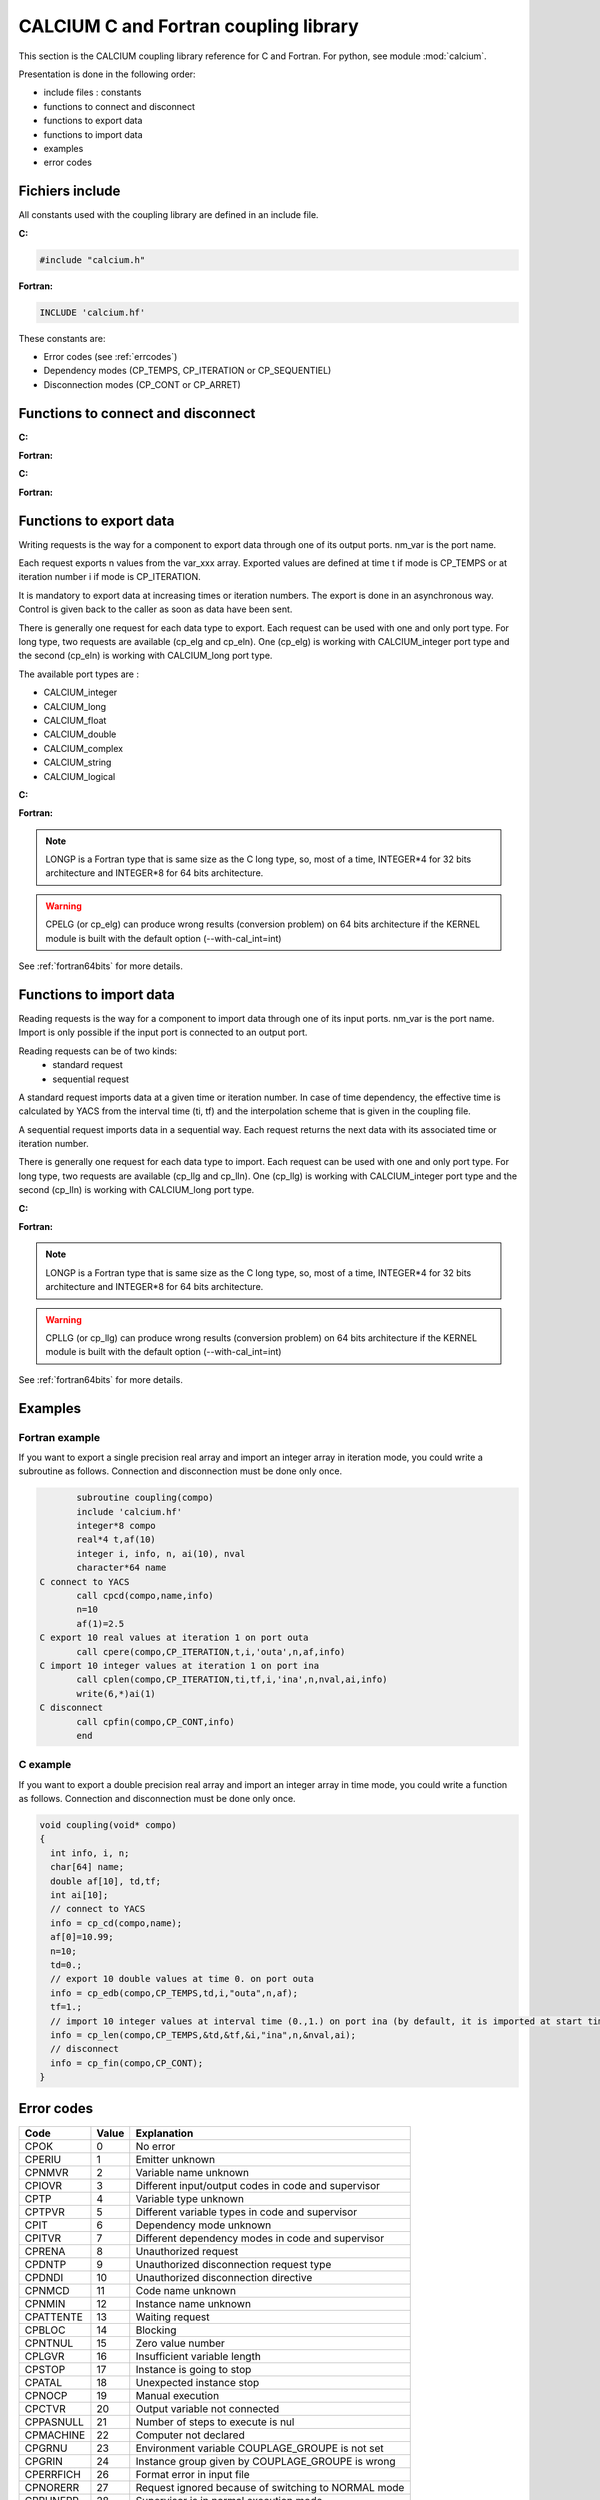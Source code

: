 
.. _calciumlib:

==========================================================
CALCIUM C and Fortran coupling library
==========================================================
This section is the CALCIUM coupling library reference for C and Fortran.
For python, see module :mod:`calcium`.

Presentation is done in the following order:

- include files : constants
- functions to connect and disconnect
- functions to export data
- functions to import data
- examples
- error codes

Fichiers include
====================
All constants used with the coupling library are defined in an include file.

**C:**

.. code-block:: c

   #include "calcium.h"

**Fortran:**

.. code-block:: fortran

   INCLUDE 'calcium.hf'

These constants are:

- Error codes (see :ref:`errcodes`)
- Dependency modes (CP_TEMPS, CP_ITERATION or CP_SEQUENTIEL)
- Disconnection modes (CP_CONT or CP_ARRET)


Functions to connect and disconnect
===============================================

**C:**

.. cfunction:: int info = cp_cd(long *compo, char *instance_name)

   Initialize the connection with YACS.

**Fortran:**

.. function:: call cpcd(compo, instance_name, info)

   :param compo: component address
   :type compo: long
   :param instance_name: instance name given by YACS
   :type instance_name: 64 characters string, output
   :param info: error code (possible codes: CPMACHINE)
   :type info: int, return


**C:**

.. cfunction:: int info = cp_fin(long *compo, int directive)

   Close the connection with YACS.

**Fortran:**

.. function:: call cpfin(compo, directive, info)

   :param compo: component address
   :type compo: long
   :param directive: indicate how variables will be handled after disconnection. If directive = CP_CONT,
     variables produced by this component are defined constant beyond the last time or iteration number. If
     directive = CP_ARRET, variables are not defined beyond the last step.
   :type directive: int
   :param info: error code (possible codes: CPDNDI)
   :type info: int, return


Functions to export data
===============================
Writing requests is the way for a component to export data through one of its
output ports. nm_var is the port name.

Each request exports n values from the var_xxx array. Exported values are defined 
at time t if mode is CP_TEMPS or at iteration number i if mode is CP_ITERATION.

It is mandatory to export data at increasing times or iteration numbers.
The export is done in an asynchronous way. Control is given back to the caller as
soon as data have been sent.

There is generally one request for each data type to export. Each request can be used with one and only port type.
For long type, two requests are available (cp_elg and cp_eln). One (cp_elg) is working with CALCIUM_integer port type
and the second (cp_eln) is working with CALCIUM_long port type.

The available port types are :

- CALCIUM_integer
- CALCIUM_long
- CALCIUM_float
- CALCIUM_double
- CALCIUM_complex
- CALCIUM_string
- CALCIUM_logical
 
**C:**

.. cfunction:: int info = cp_ere(long *compo, int dep, float t, int i, char *nm_var, int n, float *var_real)

        for single precision floating point values (C float type and CALCIUM_float port type)
.. cfunction:: int info = cp_edb(long *compo, int dep, double td, int i, char *nm_var, int n, double *var_double)

        for double precision floating point values (C double type and CALCIUM_double port type)
.. cfunction:: int info = cp_ecp(long *compo, int dep, float t, int i, char *nm_var, int n, float *var_complex)

        for complex values (C float type and CALCIUM_complex port type)
.. cfunction:: int info = cp_een(long *compo, int dep, float t, int i, char *nm_var, int n, int *var_integer)

        for integer values (C int type and CALCIUM_integer port type)
.. cfunction:: int info = cp_elg(long *compo, int dep, float t, int i, char *nm_var, int n, long *var_long)

        for integer values (C long type and CALCIUM_integer port type)
.. cfunction:: int info = cp_eln(long *compo, int dep, float t, int i, char *nm_var, int n, long *var_long)

        for integer values (C long type and CALCIUM_long port type)
.. cfunction:: int info = cp_elo(long *compo, int dep, float t, int i, char *nm_var, int n, int *var_boolean)

        for boolean values (C int type and CALCIUM_logical port type)
.. cfunction:: int info = cp_ech(long *compo, int dep, float t, int i, char *nm_var, int n, char **var_string, int strSize)

        for string values (C char* type and CALCIUM_string port type)

**Fortran:**

.. function:: CALL CPERE(LONGP compo, INTEGER dep, REAL*4 t,  INTEGER i, nm_var, INTEGER n, REAL*4 var_real,       INTEGER info)
.. function:: CALL CPEDB(LONGP compo, INTEGER dep, REAL*8 td, INTEGER i, nm_var, INTEGER n, REAL*8 var_double,     INTEGER info)
.. function:: CALL CPECP(LONGP compo, INTEGER dep, REAL*4 t,  INTEGER i, nm_var, INTEGER n, REAL*4 var_complex,    INTEGER info)
.. function:: CALL CPEEN(LONGP compo, INTEGER dep, REAL*4 t,  INTEGER i, nm_var, INTEGER n, INTEGER var_integer,   INTEGER info)
.. function:: CALL CPELG(LONGP compo, INTEGER dep, REAL*4 t,  INTEGER i, nm_var, INTEGER n, INTEGER*8 var_long,    INTEGER info)

               can only be used on 64 bits architecture.
.. function:: CALL CPELN(LONGP compo, INTEGER dep, REAL*4 t,  INTEGER i, nm_var, INTEGER n, INTEGER*8 var_long,    INTEGER info)

               can only be used on 64 bits architecture.
.. function:: CALL CPEIN(LONGP compo, INTEGER dep, REAL*4 t,  INTEGER i, nm_var, INTEGER n, INTEGER*4 var_int,     INTEGER info)
.. function:: CALL CPELO(LONGP compo, INTEGER dep, REAL*4 t,  INTEGER i, nm_var, INTEGER n, INTEGER*4 var_boolean, INTEGER info)
.. function:: CALL CPECH(LONGP compo, INTEGER dep, REAL*4 t,  INTEGER i, nm_var, INTEGER n, var_string,            INTEGER info)

   :param compo: component address
   :type compo: long
   :param dep: dependency type - CP_TEMPS (time dependency) or CP_ITERATION (iteration dependency)
   :type dep: int
   :param t: time value if dep=CP_TEMPS
   :type t: float
   :param td: time value if dep=CP_TEMPS
   :type td: double
   :param i: iteration number if dep=CP_ITERATION
   :type i: int
   :param nm_var: port name
   :type nm_var: string (64 characters)
   :param n: number of values to export (from var_xxx array)
   :type n: int
   :param var_real: array containing the values to export
   :type var_real: float array
   :param var_complex: array containing the values to export (array size is twice the number of complex numbers)
   :type var_complex: float array
   :param var_integer: array containing the values to export
   :type var_integer: int array
   :param var_long: array containing the values to export
   :type var_long: long array
   :param var_boolean: array containing the values to export
   :type var_boolean: int array
   :param var_string: array containing the values to export
   :type var_string: array of strings
   :param var_double: array containing the values to export
   :type var_double: double array
   :param strSize: size of strings in var_string
   :type strSize: int
   :param info: error code (possible codes: CPIT, CPITVR, CPNMVR, CPNTNULL, CPIOVR, CPTPVR or CPCTVR)
   :type info: int, return

.. note::
   LONGP is a Fortran type that is same size as the C long type, so, most of a time, INTEGER\*4 for 32 bits architecture 
   and INTEGER\*8 for 64 bits architecture.

.. warning::
   CPELG (or cp_elg) can produce wrong results (conversion problem) on 64 bits architecture if the KERNEL module is built
   with the default option (--with-cal_int=int)

See :ref:`fortran64bits` for more details.


Functions to import data
=============================
Reading requests is the way for a component to import data through one of its
input ports. nm_var is the port name. Import is only possible if the input port
is connected to an output port.

Reading requests can be of two kinds:
  - standard request
  - sequential request

A standard request imports data at a given time or iteration number. In case of time dependency, the effective time
is calculated by YACS from the interval time (ti, tf) and the interpolation scheme that is given in the coupling file.

A sequential request imports data in a sequential way. Each request returns
the next data with its associated time or iteration number.

There is generally one request for each data type to import. Each request can be used with one and only port type.
For long type, two requests are available (cp_llg and cp_lln). One (cp_llg) is working with CALCIUM_integer port type
and the second (cp_lln) is working with CALCIUM_long port type.

**C:**

.. cfunction:: int info = cp_lre(long *compo, int dep, float *ti, float *tf, int *i, char *nm_var, int len, int *n, float *var_real)
.. cfunction:: int info = cp_ldb(long *compo, int dep, double *tid, double *tfd, int *i, char *nm_var, int len, int *n, double *var_double)
.. cfunction:: int info = cp_lcp(long *compo, int dep, float *ti, float *tf, int *i, char *nm_var, int len, int *n, float *var_complex)
.. cfunction:: int info = cp_len(long *compo, int dep, float *ti, float *tf, int *i, char *nm_var, int len, int *n, int *var_integer)
.. cfunction:: int info = cp_llg(long *compo, int dep, float *ti, float *tf, int *i, char *nm_var, int len, int *n, long *var_long)
.. cfunction:: int info = cp_lln(long *compo, int dep, float *ti, float *tf, int *i, char *nm_var, int len, int *n, long *var_long)
.. cfunction:: int info = cp_llo(long *compo, int dep, float *ti, float *tf, int *i, char *nm_var, int len, int *n, int *var_boolean)
.. cfunction:: int info = cp_lch(long *compo, int dep, float *ti, float *tf, int *i, char *nm_var, int len, int *n, char **var_string, int strSize)

**Fortran:**

.. function:: CALL CPLRE(LONGP compo, INTEGER dep, REAL*4 ti,  tf, INTEGER i, nm_var, INTEGER len, INTEGER n, REAL*4 var_real,       INTEGER info)
.. function:: CALL CPLDB(LONGP compo, INTEGER dep, REAL*8 tid, tf, INTEGER i, nm_var, INTEGER len, INTEGER n, REAL*8 var_double,     INTEGER info)
.. function:: CALL CPLCP(LONGP compo, INTEGER dep, REAL*4 ti,  tf, INTEGER i, nm_var, INTEGER len, INTEGER n, REAL*4 var_complex,    INTEGER info)
.. function:: CALL CPLEN(LONGP compo, INTEGER dep, REAL*4 ti,  tf, INTEGER i, nm_var, INTEGER len, INTEGER n, INTEGER var_integer,   INTEGER info)
.. function:: CALL CPLLG(LONGP compo, INTEGER dep, REAL*4 ti,  tf, INTEGER i, nm_var, INTEGER len, INTEGER n, INTEGER*8 var_long,    INTEGER info)

               can only be used on 64 bits architecture.
.. function:: CALL CPLLN(LONGP compo, INTEGER dep, REAL*4 ti,  tf, INTEGER i, nm_var, INTEGER len, INTEGER n, INTEGER*8 var_long,    INTEGER info)

               can only be used on 64 bits architecture.
.. function:: CALL CPLIN(LONGP compo, INTEGER dep, REAL*4 ti,  tf, INTEGER i, nm_var, INTEGER len, INTEGER n, INTEGER*4 var_int,     INTEGER info)
.. function:: CALL CPLLO(LONGP compo, INTEGER dep, REAL*4 ti,  tf, INTEGER i, nm_var, INTEGER len, INTEGER n, INTEGER*4 var_boolean, INTEGER info)
.. function:: CALL CPLCH(LONGP compo, INTEGER dep, REAL*4 ti,  tf, INTEGER i, nm_var, INTEGER len, INTEGER n, var_string,            INTEGER info)

   :param compo: component address
   :type compo: long
   :param dep: dependency type - CP_TEMPS (time dependency) or CP_ITERATION (iteration dependency)
   :type dep: int
   :param ti: interval start time if dep=CP_TEMPS or associated time if dep=CP_SEQUENTIEL
   :type ti: float, inout
   :param tf: interval end time if dep=CP_TEMPS
   :type tf: float
   :param tid: interval start time if dep=CP_TEMPS or associated time if dep=CP_SEQUENTIEL
   :type tid: double, inout
   :param tfd: interval end time if dep=CP_TEMPS
   :type tfd: double
   :param i: iteration number if dep=CP_ITERATION or dep=CP_SEQUENTIEL
   :type i: int, inout
   :param nm_var: port name
   :type nm_var: string (64 characters)
   :param len: size of var_xxx array
   :type len: int
   :param n: effective number of values imported (into var_xxx array)
   :type n: int, out
   :param var_real: array containing the values imported
   :type var_real: float array, out
   :param var_complex: array containing the values imported (array size is twice the number of complex numbers)
   :type var_complex: float array, out
   :param var_integer: array containing the values imported
   :type var_integer: int array, out
   :param var_long: array containing the values imported
   :type var_long: long array, out
   :param var_boolean: array containing the values imported
   :type var_boolean: int array, out
   :param var_string: array containing the values imported
   :type var_string: array of strings (char*), out
   :param var_double: array containing the values imported
   :type var_double: double array, out
   :param strSize: size of strings in var_string
   :type strSize: int
   :param info: error code (possible codes: CPIT, CPITVR, CPNMVR, CPNTNULL, CPIOVR, CPTPVR, CPLIEN, CPATTENTE, CPLGVR or CPSTOP)
   :type info: int, return

.. note::
   LONGP is a Fortran type that is same size as the C long type, so, most of a time, INTEGER\*4 for 32 bits architecture 
   and INTEGER\*8 for 64 bits architecture.

.. warning::
   CPLLG (or cp_llg) can produce wrong results (conversion problem) on 64 bits architecture if the KERNEL module is built
   with the default option (--with-cal_int=int)

See :ref:`fortran64bits` for more details.

Examples
===========
Fortran example
-------------------
If you want to export a single precision real array and import an integer array in iteration mode,
you could write a subroutine as follows. Connection and disconnection must be done only once.

.. code-block:: fortran

          subroutine coupling(compo)
          include 'calcium.hf'
          integer*8 compo
          real*4 t,af(10)
          integer i, info, n, ai(10), nval
          character*64 name
   C connect to YACS
          call cpcd(compo,name,info)
          n=10
          af(1)=2.5
   C export 10 real values at iteration 1 on port outa
          call cpere(compo,CP_ITERATION,t,i,'outa',n,af,info)
   C import 10 integer values at iteration 1 on port ina
          call cplen(compo,CP_ITERATION,ti,tf,i,'ina',n,nval,ai,info)
	  write(6,*)ai(1)
   C disconnect 
          call cpfin(compo,CP_CONT,info)
          end
 
C example
-------------------
If you want to export a double precision real array and import an integer array in time mode,
you could write a function as follows. Connection and disconnection must be done only once.

.. code-block:: c


   void coupling(void* compo)
   {
     int info, i, n;
     char[64] name;
     double af[10], td,tf;
     int ai[10];
     // connect to YACS
     info = cp_cd(compo,name);
     af[0]=10.99;
     n=10;
     td=0.;
     // export 10 double values at time 0. on port outa
     info = cp_edb(compo,CP_TEMPS,td,i,"outa",n,af);
     tf=1.;
     // import 10 integer values at interval time (0.,1.) on port ina (by default, it is imported at start time 0.) 
     info = cp_len(compo,CP_TEMPS,&td,&tf,&i,"ina",n,&nval,ai);
     // disconnect 
     info = cp_fin(compo,CP_CONT);
   }
 


.. _errcodes:

Error codes
==============

========= ============ =================================
Code      Value        Explanation
========= ============ =================================
CPOK        0             No error
CPERIU      1             Emitter unknown
CPNMVR      2             Variable name unknown
CPIOVR      3             Different input/output codes in code and supervisor
CPTP        4             Variable type unknown
CPTPVR      5             Different variable types in code and supervisor
CPIT        6             Dependency mode unknown
CPITVR      7             Different dependency modes in code and supervisor
CPRENA      8             Unauthorized request
CPDNTP      9             Unauthorized disconnection request type
CPDNDI     10             Unauthorized disconnection directive
CPNMCD     11             Code name unknown
CPNMIN     12             Instance name unknown
CPATTENTE  13             Waiting request
CPBLOC     14             Blocking
CPNTNUL    15             Zero value number
CPLGVR     16             Insufficient variable length
CPSTOP     17             Instance is going to stop
CPATAL     18             Unexpected instance stop
CPNOCP     19             Manual execution
CPCTVR     20             Output variable not connected
CPPASNULL  21             Number of steps to execute is nul
CPMACHINE  22             Computer not declared
CPGRNU     23             Environment variable COUPLAGE_GROUPE is not set
CPGRIN     24             Instance group given by COUPLAGE_GROUPE is wrong
CPERRFICH  26             Format error in input file
CPNORERR   27             Request ignored because of switching to NORMAL mode
CPRUNERR   28             Supervisor is in normal execution mode
CPOPT      29             Unknown option
CPVALOPT   30             Option value is wrong
CPECREFF   31             Impossible to write because of an erasing request
CPLIEN     32             Reading of a variable wrongly connected
CPDECL     35             Error in declaration
CPINEXEC   36             Error in instance launching
CPCOM      37             Communication error
CPMODE     39             Execution mode not defined
CPINSTDEC  40             Disconnected instance
========= ============ =================================

.. _fortran64bits:

Some considerations about architecture (32, 64 bits) and programming language (C, Fortran)
=============================================================================================
Depending on the architecture and the language, types have varying sizes.
For example, below we compare the size of C and Fortran types for two Linux distributions. One is Debian etch 32 bits
and the other is Debian lenny 64 bits.

**Type size (in bytes) in C:**

======================= ==================== ===================
Architecture, compiler     32 bits, gcc 3.3   64 bits, gcc 4.3
======================= ==================== ===================
short                         2                        2
int                           4                        4
long                          4                        8
long long                     8                        8
float                         4                        4
double                        8                        8
long double                  12                       16
======================= ==================== ===================

**Type size (in bytes) in Fortran:**

======================= ================== ======================= =======================================================
Architecture, compiler   32 bits, g77 3.3   64 bits, gfortran 4.3   64bits, gfortran -fdefault-integer-8 -fdefault-real-8
======================= ================== ======================= =======================================================
integer                      4                    4                    8
integer*8                    8                    8                    8
real                         4                    4                    8
double precision             8                    8                    8
real*8                       8                    8                    8
======================= ================== ======================= =======================================================

With another architecture or compiler, sizes can be different.

Most of a time, Fortran INTEGER is mapped on C int type. So it is 4 bytes wide and equivalent to INTEGER\*4.
This is the case for 32 bits architecture and 64 bits architecture with standard fortran options.

It is possible, with special options, to map Fortran INTEGER on C long type (-i8 with intel compiler or 
-fdefault-integer-8 with gnu fortran, for example). In this case, using the standard CALCIUM API can be cumbersome. 

It is possible to build the SALOME KERNEL module with a special option (--with-cal_int=long) to match this kind of mapping.

By using the cp_een call (or CPEEN fortran call), it is possible to write a code that is independent from the mapping
and that can always use fortran INTEGER type.

